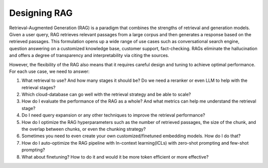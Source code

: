 .. <a href="https://colab.research.google.com/drive/1gmxeX1UuUxZDouWhkLGQYrD4hAdt9IVX?usp=sharing" target="_blank" style="margin-right: 10px;">
..     <img alt="Try Quickstart in Colab" src="https://colab.research.google.com/assets/colab-badge.svg" style="vertical-align: middle;">
.. </a>

.. raw:: html

   <div style="display: flex; justify-content: flex-start; align-items: center; margin-bottom: 20px;">

      <a href="https://github.com/SylphAI-Inc/AdalFlow/blob/main/use_cases/rag/build" target="_blank" style="display: flex; align-items: center;">
         <img src="https://github.githubassets.com/images/modules/logos_page/GitHub-Mark.png" alt="GitHub" style="height: 20px; width: 20px; margin-right: 5px;">
         <span style="vertical-align: middle;"> Open Source Code</span>
      </a>
   </div>

Designing RAG
================

Retrieval-Augmented Generation (RAG) is a paradigm that combines the strengths of retrieval and generation models.
Given a user query, RAG retrieves relevant passages from a large corpus and then generates a response based on the retrieved passages.
This formulation opens up a wide range of use cases such as conversational search engine, question answering on a customized knowledge base,
customer support, fact-checking.
RAGs eliminate the hallucination and offers a degree of transparency and interpretability via citing the sources.

However, the flexibility of the RAG also means that it requires careful design and tuning to achieve optimal performance.
For each use case, we need to answer:

1. What retrieval to use? And how many stages it should be? Do we need a reranker or even LLM to help with the retrieval stages?

2. Which cloud-database can go well with the retrieval strategy and be able to scale?

3. How do I evaluate the performance of the RAG as a whole? And what metrics can help me understand the retrieval stage?

4. Do I need query expansion or any other techniques to improve the retrieval performance?

5. How do I optimize the RAG hyperparameters such as the number of retrieved passages, the size of the chunk, and the overlap between chunks, or even the chunking strategy?

6. Sometimes you need to even create your own customized/finetuned embedding models. How do I do that?

7. How do I auto-optimize the RAG pipeline with In-context learning(ICLs) with zero-shot prompting and few-shot prompting?

8. What about finetuning? How to do it and would it be more token efficient or more effective?
